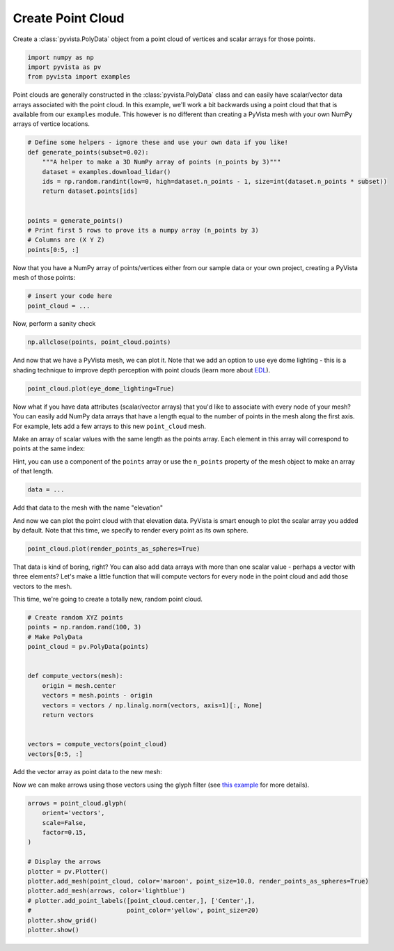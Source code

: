
.. DO NOT EDIT.
.. THIS FILE WAS AUTOMATICALLY GENERATED BY SPHINX-GALLERY.
.. TO MAKE CHANGES, EDIT THE SOURCE PYTHON FILE:
.. "tutorial/02_mesh/exercises/b_create-point-cloud.py"
.. LINE NUMBERS ARE GIVEN BELOW.

.. only:: html

    .. note::
        :class: sphx-glr-download-link-note

        Click :ref:`here <sphx_glr_download_tutorial_02_mesh_exercises_b_create-point-cloud.py>`
        to download the full example code or to run this example in your browser via Binder

.. rst-class:: sphx-glr-example-title

.. _sphx_glr_tutorial_02_mesh_exercises_b_create-point-cloud.py:


Create Point Cloud
~~~~~~~~~~~~~~~~~~

Create a :class:`pyvista.PolyData` object from a point cloud of vertices and
scalar arrays for those points.

.. GENERATED FROM PYTHON SOURCE LINES 9-14

.. code-block:: default


    import numpy as np
    import pyvista as pv
    from pyvista import examples


.. GENERATED FROM PYTHON SOURCE LINES 15-20

Point clouds are generally constructed in the :class:`pyvista.PolyData` class
and can easily have scalar/vector data arrays associated with the point
cloud. In this example, we'll work a bit backwards using a point cloud that
that is available from our ``examples`` module. This however is no different
than creating a PyVista mesh with your own NumPy arrays of vertice locations.

.. GENERATED FROM PYTHON SOURCE LINES 20-35

.. code-block:: default



    # Define some helpers - ignore these and use your own data if you like!
    def generate_points(subset=0.02):
        """A helper to make a 3D NumPy array of points (n_points by 3)"""
        dataset = examples.download_lidar()
        ids = np.random.randint(low=0, high=dataset.n_points - 1, size=int(dataset.n_points * subset))
        return dataset.points[ids]


    points = generate_points()
    # Print first 5 rows to prove its a numpy array (n_points by 3)
    # Columns are (X Y Z)
    points[0:5, :]


.. GENERATED FROM PYTHON SOURCE LINES 36-38

Now that you have a NumPy array of points/vertices either from our sample
data or your own project, creating a PyVista mesh of those points:

.. GENERATED FROM PYTHON SOURCE LINES 38-42

.. code-block:: default


    # insert your code here
    point_cloud = ...


.. GENERATED FROM PYTHON SOURCE LINES 43-44

Now, perform a sanity check

.. GENERATED FROM PYTHON SOURCE LINES 44-47

.. code-block:: default


    np.allclose(points, point_cloud.points)


.. GENERATED FROM PYTHON SOURCE LINES 48-51

And now that we have a PyVista mesh, we can plot it. Note that we add an
option to use eye dome lighting - this is a shading technique to improve
depth perception with point clouds (learn more about `EDL <https://docs.pyvista.org/examples/02-plot/edl.html>`_).

.. GENERATED FROM PYTHON SOURCE LINES 51-53

.. code-block:: default

    point_cloud.plot(eye_dome_lighting=True)


.. GENERATED FROM PYTHON SOURCE LINES 54-65

Now what if you have data attributes (scalar/vector arrays) that you'd like
to associate with every node of your mesh? You can easily add NumPy data
arrays that have a length equal to the number of points in the mesh along the
first axis. For example, lets add a few arrays to this new ``point_cloud``
mesh.

Make an array of scalar values with the same length as the points array.
Each element in this array will correspond to points at the same index:

Hint, you can use a component of the ``points`` array or use the ``n_points``
property of the mesh object to make an array of that length.

.. GENERATED FROM PYTHON SOURCE LINES 65-69

.. code-block:: default



    data = ...


.. GENERATED FROM PYTHON SOURCE LINES 70-71

Add that data to the mesh with the name "elevation"

.. GENERATED FROM PYTHON SOURCE LINES 74-77

And now we can plot the point cloud with that elevation data. PyVista is smart
enough to plot the scalar array you added by default. Note that this time,
we specify to render every point as its own sphere.

.. GENERATED FROM PYTHON SOURCE LINES 77-79

.. code-block:: default

    point_cloud.plot(render_points_as_spheres=True)


.. GENERATED FROM PYTHON SOURCE LINES 80-86

That data is kind of boring, right? You can also add data arrays with
more than one scalar value - perhaps a vector with three elements? Let's
make a little function that will compute vectors for every node in the point
cloud and add those vectors to the mesh.

This time, we're going to create a totally new, random point cloud.

.. GENERATED FROM PYTHON SOURCE LINES 86-103

.. code-block:: default


    # Create random XYZ points
    points = np.random.rand(100, 3)
    # Make PolyData
    point_cloud = pv.PolyData(points)


    def compute_vectors(mesh):
        origin = mesh.center
        vectors = mesh.points - origin
        vectors = vectors / np.linalg.norm(vectors, axis=1)[:, None]
        return vectors


    vectors = compute_vectors(point_cloud)
    vectors[0:5, :]


.. GENERATED FROM PYTHON SOURCE LINES 104-105

Add the vector array as point data to the new mesh:

.. GENERATED FROM PYTHON SOURCE LINES 107-109

Now we can make arrows using those vectors using the glyph filter
(see `this example <https://docs.pyvista.org/examples/01-filter/glyphs.html>`_ for more details).

.. GENERATED FROM PYTHON SOURCE LINES 109-124

.. code-block:: default


    arrows = point_cloud.glyph(
        orient='vectors',
        scale=False,
        factor=0.15,
    )

    # Display the arrows
    plotter = pv.Plotter()
    plotter.add_mesh(point_cloud, color='maroon', point_size=10.0, render_points_as_spheres=True)
    plotter.add_mesh(arrows, color='lightblue')
    # plotter.add_point_labels([point_cloud.center,], ['Center',],
    #                          point_color='yellow', point_size=20)
    plotter.show_grid()
    plotter.show()


.. rst-class:: sphx-glr-timing

   **Total running time of the script:** ( 0 minutes  0.000 seconds)


.. _sphx_glr_download_tutorial_02_mesh_exercises_b_create-point-cloud.py:


.. only :: html

 .. container:: sphx-glr-footer
    :class: sphx-glr-footer-example


  .. container:: binder-badge

    .. image:: images/binder_badge_logo.svg
      :target: https://mybinder.org/v2/gh/pyvista/pyvista-tutorial/gh-pages?urlpath=lab/tree/notebooks/tutorial/02_mesh/exercises/b_create-point-cloud.ipynb
      :alt: Launch binder
      :width: 150 px


  .. container:: sphx-glr-download sphx-glr-download-python

     :download:`Download Python source code: b_create-point-cloud.py <b_create-point-cloud.py>`



  .. container:: sphx-glr-download sphx-glr-download-jupyter

     :download:`Download Jupyter notebook: b_create-point-cloud.ipynb <b_create-point-cloud.ipynb>`


.. only:: html

 .. rst-class:: sphx-glr-signature

    `Gallery generated by Sphinx-Gallery <https://sphinx-gallery.github.io>`_

